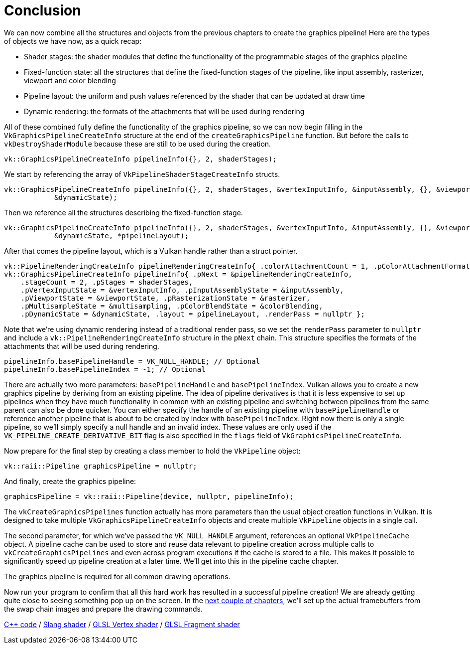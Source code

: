 :pp: {plus}{plus}

= Conclusion

We can now combine all the structures and objects from the previous chapters to create the graphics pipeline!
Here are the types of objects we have now, as a quick recap:

* Shader stages: the shader modules that define the functionality of the programmable stages of the graphics pipeline
* Fixed-function state: all the structures that define the fixed-function stages of the pipeline, like input assembly, rasterizer, viewport and color blending
* Pipeline layout: the uniform and push values referenced by the shader that can be updated at draw time
* Dynamic rendering: the formats of the attachments that will be used during rendering

All of these combined fully define the functionality of the graphics pipeline, so we can now begin filling in the `VkGraphicsPipelineCreateInfo` structure at the end of the `createGraphicsPipeline` function.
But before the calls to  `vkDestroyShaderModule` because these are still to be used during the creation.

[,c++]
----
vk::GraphicsPipelineCreateInfo pipelineInfo({}, 2, shaderStages);
----

We start by referencing the array of `VkPipelineShaderStageCreateInfo` structs.

[,c++]
----
vk::GraphicsPipelineCreateInfo pipelineInfo({}, 2, shaderStages, &vertexInputInfo, &inputAssembly, {}, &viewportState, &rasterizer, &multisampling, {}, &colorBlending,
            &dynamicState);
----

Then we reference all the structures describing the fixed-function stage.

[,c++]
----
vk::GraphicsPipelineCreateInfo pipelineInfo({}, 2, shaderStages, &vertexInputInfo, &inputAssembly, {}, &viewportState, &rasterizer, &multisampling, {}, &colorBlending,
            &dynamicState, *pipelineLayout);
----

After that comes the pipeline layout, which is a Vulkan handle rather than a struct pointer.

[,c++]
----
vk::PipelineRenderingCreateInfo pipelineRenderingCreateInfo{ .colorAttachmentCount = 1, .pColorAttachmentFormats = &swapChainImageFormat };
vk::GraphicsPipelineCreateInfo pipelineInfo{ .pNext = &pipelineRenderingCreateInfo,
    .stageCount = 2, .pStages = shaderStages,
    .pVertexInputState = &vertexInputInfo, .pInputAssemblyState = &inputAssembly,
    .pViewportState = &viewportState, .pRasterizationState = &rasterizer,
    .pMultisampleState = &multisampling, .pColorBlendState = &colorBlending,
    .pDynamicState = &dynamicState, .layout = pipelineLayout, .renderPass = nullptr };
----

Note that we're using dynamic rendering instead of a traditional render pass, so we set the `renderPass` parameter to `nullptr` and include a `vk::PipelineRenderingCreateInfo` structure in the `pNext` chain. This structure specifies the formats of the attachments that will be used during rendering.

[,c++]
----
pipelineInfo.basePipelineHandle = VK_NULL_HANDLE; // Optional
pipelineInfo.basePipelineIndex = -1; // Optional
----

There are actually two more parameters: `basePipelineHandle` and `basePipelineIndex`.
Vulkan allows you to create a new graphics pipeline by deriving from an existing pipeline.
The idea of pipeline derivatives is that it is less expensive to set up pipelines when they have much functionality in common with an existing pipeline and switching between pipelines from the same parent can also be done quicker.
You can either specify the handle of an existing pipeline with `basePipelineHandle` or reference another pipeline that is about to be created by index with `basePipelineIndex`.
Right now there is only a single pipeline, so we'll simply specify a null handle and an invalid index.
These values are only used if the `VK_PIPELINE_CREATE_DERIVATIVE_BIT` flag is also specified in the `flags` field of `VkGraphicsPipelineCreateInfo`.

Now prepare for the final step by creating a class member to hold the `VkPipeline` object:

[,c++]
----
vk::raii::Pipeline graphicsPipeline = nullptr;
----

And finally, create the graphics pipeline:

[,c++]
----
graphicsPipeline = vk::raii::Pipeline(device, nullptr, pipelineInfo);
----

The `vkCreateGraphicsPipelines` function actually has more parameters than the usual object creation functions in Vulkan.
It is designed to take multiple `VkGraphicsPipelineCreateInfo` objects and create multiple `VkPipeline` objects in a single call.

The second parameter, for which we've passed the `VK_NULL_HANDLE` argument, references an optional `VkPipelineCache` object.
A pipeline cache can be used to store and reuse data relevant to pipeline creation across multiple calls to `vkCreateGraphicsPipelines` and even across program executions if the cache is stored to a file.
This makes it possible to significantly speed up pipeline creation at a later time.
We'll get into this in the pipeline cache chapter.

The graphics pipeline is required for all common drawing operations.

Now run your program to confirm that all this hard work has resulted in a successful pipeline creation!
We are already getting quite close to seeing something pop up on the screen.
In the xref:/03_Drawing_a_triangle/03_Drawing/00_Framebuffers.adoc[next couple of chapters,]
we'll set up the actual framebuffers from the swap chain images and prepare the drawing commands.

link:/attachments/12_graphics_pipeline_complete.cpp[C{pp} code] /
link:/attachments/09_shader_base.slang[Slang shader] /
link:/attachments/09_shader_base.vert[GLSL Vertex shader] /
link:/attachments/09_shader_base.frag[GLSL Fragment shader]
